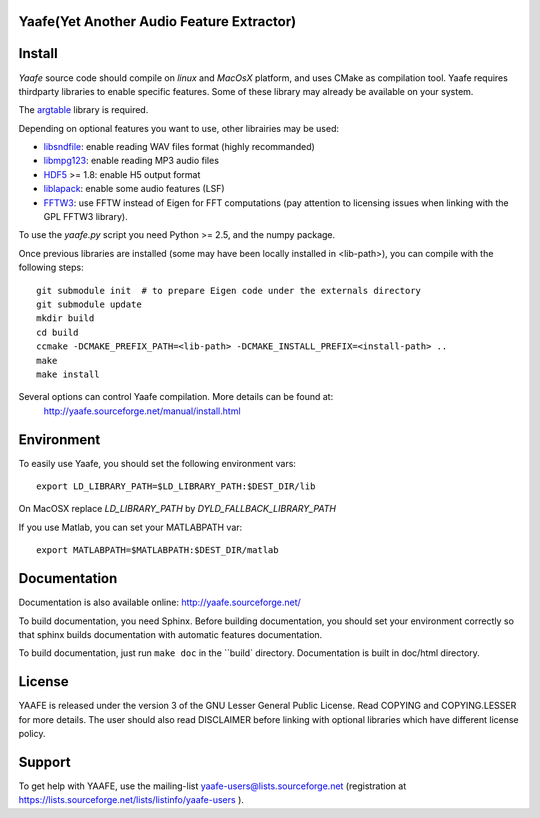 Yaafe(Yet Another Audio Feature Extractor)
==========================================

.. image:: https://travis-ci.org/mckelvin/Yaafe.png
   :target: http://travis-ci.org/mckelvin/Yaafe


Install
=======

*Yaafe* source code should compile on *linux* and *MacOsX* platform, and uses CMake as compilation tool.
Yaafe requires thirdparty libraries to enable specific features. Some of these library may already be available on your system.

The `argtable <http://argtable.sourceforge.net/>`_ library is required.

Depending on optional features you want to use, other librairies may be used:

* `libsndfile <http://www.mega-nerd.com/libsndfile/>`_: enable reading WAV files format (highly recommanded)
* `libmpg123 <http://http://www.mpg123.de/api/>`_: enable reading MP3 audio files
* `HDF5 <http://www.hdfgroup.org/HDF5/>`_ >= 1.8: enable H5 output format
* `liblapack <http://www.netlib.org/lapack/>`_: enable some audio features (LSF)
* `FFTW3 <http://www.fftw.org/>`_: use FFTW instead of Eigen for FFT computations (pay attention to licensing issues when linking with the GPL FFTW3 library).

To use the *yaafe.py* script you need Python >= 2.5, and the numpy package.

Once previous libraries are installed (some may have been locally installed in <lib-path>),
you can compile with the following steps: ::

 git submodule init  # to prepare Eigen code under the externals directory
 git submodule update
 mkdir build
 cd build
 ccmake -DCMAKE_PREFIX_PATH=<lib-path> -DCMAKE_INSTALL_PREFIX=<install-path> ..
 make
 make install

Several options can control Yaafe compilation. More details can be found at:
	http://yaafe.sourceforge.net/manual/install.html


Environment
===========

To easily use Yaafe, you should set the following environment vars::

 export LD_LIBRARY_PATH=$LD_LIBRARY_PATH:$DEST_DIR/lib

On MacOSX replace `LD_LIBRARY_PATH` by `DYLD_FALLBACK_LIBRARY_PATH`

If you use Matlab, you can set your MATLABPATH var::

 export MATLABPATH=$MATLABPATH:$DEST_DIR/matlab


Documentation
=============

Documentation is also available online: http://yaafe.sourceforge.net/

To build documentation, you need Sphinx.
Before building documentation, you should set your environment correctly so that sphinx builds documentation
with automatic features documentation.

To build documentation, just run ``make doc`` in the ``build` directory. Documentation is built in doc/html directory.

License
=======

YAAFE is released under the version 3 of the GNU Lesser General Public License. Read COPYING and COPYING.LESSER for
more details. The user should also read DISCLAIMER before linking with optional libraries which have different license policy.

Support
=======

To get help with YAAFE, use the mailing-list yaafe-users@lists.sourceforge.net (registration
at https://lists.sourceforge.net/lists/listinfo/yaafe-users ).
